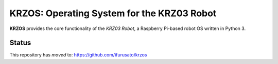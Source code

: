 *******************************************
KRZOS: Operating System for the KRZ03 Robot
*******************************************

**KRZOS** provides the core functionality of the *KRZ03 Robot*, a Raspberry
Pi-based robot OS written in Python 3.

Status
******

This repository has *moved* to: https://github.com/ifurusato/krzos

